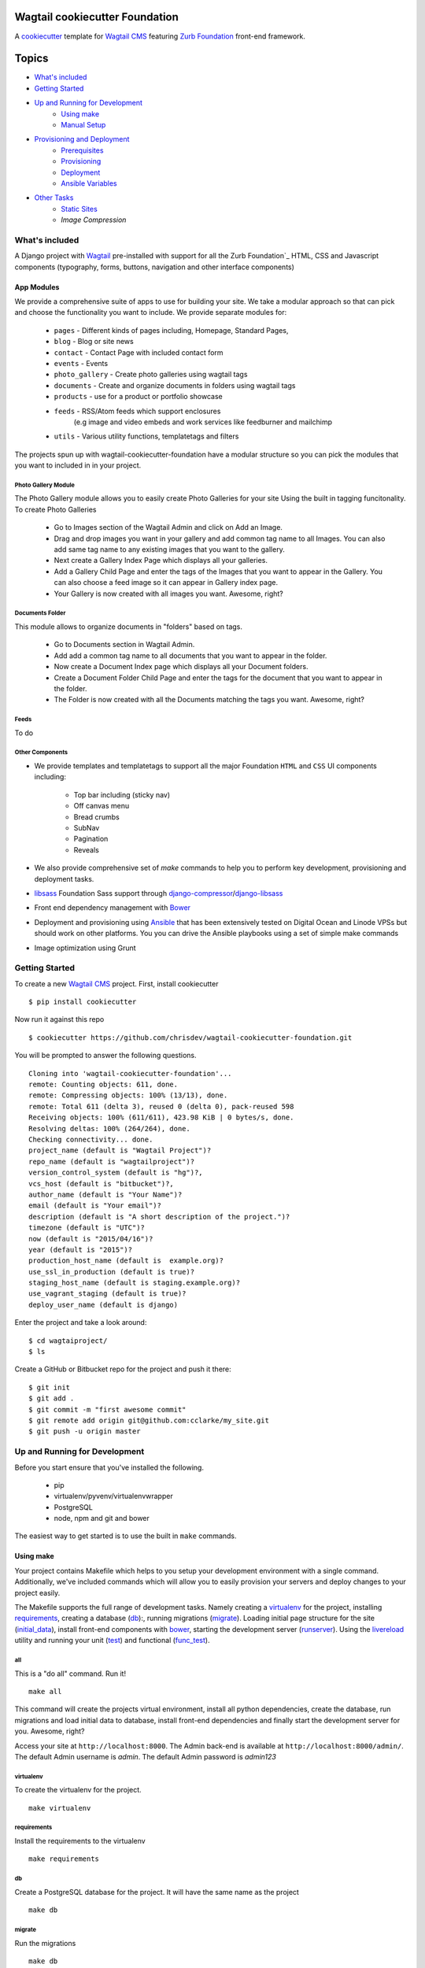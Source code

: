 Wagtail cookiecutter Foundation
================================

.. image:: https://travis-ci.org/chrisdev/wagtail-cookiecutter-foundation.svg?branch=master
   :target: http://travis-ci.org/chrisdev/wagtail-cookiecutter-foundation

A cookiecutter_ template for `Wagtail CMS`_ featuring `Zurb Foundation`_ front-end
framework.

.. figure:: http://i.imgur.com/xMZq2cE.gif
   :alt: Wagtail Cookiecutter Foundation

.. _cookiecutter: https://github.com/audreyr/cookiecutter
.. _`Wagtail CMS`: https://wagtail.io
.. _`Zurb Foundation`: https://foundation.zurb.com

Topics
======

- `What's included`_
- `Getting Started`_
- `Up and Running for Development`_
    - `Using make`_
    - `Manual Setup`_
- `Provisioning and Deployment`_
    - `Prerequisites`_
    - `Provisioning`_
    - `Deployment`_
    - `Ansible Variables`_
-  `Other Tasks`_
    - `Static Sites`_
    - `Image Compression`

What's included
----------------
A Django project with Wagtail_ pre-installed with support for all the
Zurb Foundation`_ HTML, CSS and Javascript components (typography, forms, buttons,
navigation and other interface components)

App Modules
^^^^^^^^^^^^
We provide a comprehensive suite of apps to use for building your site.
We take  a modular approach so that can pick and choose the functionality you
want to include. We provide separate modules for:

    - ``pages`` - Different kinds of pages including, Homepage, Standard Pages, 
    - ``blog`` - Blog or site news
    - ``contact`` - Contact Page with included contact form 
    - ``events`` - Events
    - ``photo_gallery`` - Create photo galleries using wagtail tags
    - ``documents`` - Create and organize documents in folders using wagtail tags 
    - ``products`` - use for a product or portfolio showcase
    -  ``feeds`` - RSS/Atom feeds which support enclosures 
        (e.g image and video embeds and work services like feedburner and mailchimp
    - ``utils`` - Various utility functions, templatetags and filters

The projects spun up with wagtail-cookiecutter-foundation have a modular structure 
so you can pick the modules that you want to included in  in your project.

Photo Gallery Module
"""""""""""""""""""""

The Photo Gallery module allows you to easily create Photo Galleries for your site
Using the built in tagging funcitonality.  To create Photo Galleries  

    * Go to Images section of the Wagtail Admin and click on Add an Image.

    * Drag and drop images you want in your gallery and add common tag name to all Images. 
      You can also add same tag name to any existing images that you want 
      to the gallery.

    * Next create a Gallery Index Page which displays all your galleries.

    * Add a Gallery Child Page and enter the tags of the Images that you want
      to appear in the Gallery. You can also choose a feed image so it can appear
      in Gallery index page.

    * Your Gallery is now created with all images you want. Awesome, right?

Documents Folder 
""""""""""""""""

This module allows to organize documents in "folders" based on tags. 

    * Go to Documents section in Wagtail Admin.

    * Add add a common tag name to all documents that you want to appear in the folder. 

    * Now create a Document Index page which displays all your Document folders.

    * Create a Document Folder Child Page and enter the tags for the document that you
      want to appear in the folder. 

    * The Folder is now created with all the Documents matching the tags you want.
      Awesome, right?

.. _Wagtail: https://wagtail.io
.. _`Wagtail Demo Project`: https://github.com/torchbox/wagtaildemo


Feeds 
"""""""""
To do

Other Components
"""""""""""""""""
- We provide templates and templatetags to support all the major Foundation ``HTML`` 
  and ``CSS`` UI components including:

    - Top bar including (sticky nav)
    - Off canvas menu
    - Bread crumbs
    - SubNav
    - Pagination
    - Reveals  

- We also provide comprehensive set of  `make` commands to  help you to  perform
  key development, provisioning and deployment tasks.

- libsass_ Foundation Sass support through `django-compressor`_/`django-libsass`_

- Front end dependency management with Bower_ 
  

- Deployment and provisioning using Ansible_ that has been extensively tested on
  Digital Ocean and Linode VPSs but should work on other 
  platforms. You you can drive the Ansible playbooks using 
  a set of simple make commands

- Image optimization using Grunt

.. _`torchbox/wagtail base box`: https://github.com/torchbox/vagrant-wagtail-base
.. _Ansible: http://www.ansible.com/home
.. _libsass: https://github.com/sass/libsass
.. _django-compressor: https://github.com/sass/libsass
.. _django-libsass: https://github.com/torchbox/django-libsass
.. _Bower: http://bower.io
.. _Gulp: https://gulpjs.com
.. _Grunt: https://gruntjs.com
.. _Vagrant: https://www.vagrantup.com/

Getting Started
----------------

To create a new `Wagtail CMS`_ project. First, install cookiecutter ::

    $ pip install cookiecutter

Now run it against this repo ::

    $ cookiecutter https://github.com/chrisdev/wagtail-cookiecutter-foundation.git

You will be prompted to answer the following questions. ::

    Cloning into 'wagtail-cookiecutter-foundation'...
    remote: Counting objects: 611, done.
    remote: Compressing objects: 100% (13/13), done.
    remote: Total 611 (delta 3), reused 0 (delta 0), pack-reused 598
    Receiving objects: 100% (611/611), 423.98 KiB | 0 bytes/s, done.
    Resolving deltas: 100% (264/264), done.
    Checking connectivity... done.
    project_name (default is "Wagtail Project")?
    repo_name (default is "wagtailproject")?
    version_control_system (default is "hg")?,
    vcs_host (default is "bitbucket")?,
    author_name (default is "Your Name")?
    email (default is "Your email")?
    description (default is "A short description of the project.")?
    timezone (default is "UTC")?
    now (default is "2015/04/16")?
    year (default is "2015")?
    production_host_name (default is  example.org)?
    use_ssl_in_production (default is true)?
    staging_host_name (default is staging.example.org)?
    use_vagrant_staging (default is true)?
    deploy_user_name (default is django)


Enter the project and take a look around::

    $ cd wagtaiproject/
    $ ls

Create a GitHub or Bitbucket repo for the project and push it there::

    $ git init
    $ git add .
    $ git commit -m "first awesome commit"
    $ git remote add origin git@github.com:cclarke/my_site.git
    $ git push -u origin master


Up and Running for Development
-------------------------------

Before you start ensure that you've installed
the following.

    * pip
    * virtualenv/pyvenv/virtualenvwrapper
    * PostgreSQL
    * node, npm and git and bower

The easiest way to get started is to use the built in ``make`` commands.

Using make
^^^^^^^^^^

Your project contains Makefile which helps to you setup your development 
environment with a single command. Additionally, we've included 
commands which will allow you to easily provision your servers  
and deploy changes to your project easily.  

The Makefile supports the full range of development tasks. Namely creating
a virtualenv_ for the project, installing requirements_, creating a database
(db_):, running migrations (migrate_). Loading initial page structure for the
site (initial_data_), install front-end components with bower_, starting the
development server (runserver_). Using the livereload_ utility and running your
unit (test_) and functional (func_test_). 

all
""""
This is a "do all" command. Run it! ::

  make all

This command will create the projects virtual environment, 
install all python dependencies,  create
the database, run migrations and load initial data to database,
install front-end dependencies and finally start the development server 
for you. Awesome, right?

Access your site at ``http://localhost:8000``. The Admin 
back-end is available at ``http://localhost:8000/admin/``.
The default Admin username is *admin*.  
The default Admin password is *admin123*

virtualenv
"""""""""""
To create the virtualenv for the project. ::

  make virtualenv

requirements
"""""""""""""
Install the requirements to the virtualenv ::

  make requirements 

db
"""
Create a PostgreSQL database for the project. It will have the same name as the
project ::

  make db 

migrate
""""""""
Run the migrations ::

  make db 


initial_data
""""""""""""
Populate the site with initial page structure. ::

  make initial_data 

bower
"""""
Install all front-end dependencies with bower i.e `foundation`, `bxslider` and 
`font-awesome` ::

  make initial_data 

runserver
"""""""""
Start the standard Django dev server. ::

   make runserver

livereload
""""""""""
Start Server with livereload functionality. Uses the excellent 
`python-livereload`_ library. ::

    make linvreload

.. _python-livereload: https://github.com/lepture/python-livereload   

test
""""
Run your unit tests.::  

    make test

func_test
"""""""""
Run your functional tests. ::

    make func_test



Manual Setup 
^^^^^^^^^^^^^

Firstly, start your command shell and change to the new projects directory.
So on Linux or OS X ::

   cd project_repo
    
Next create an virtual environment for the project   
On Linux/Mac OSX ::

  pyvenv venv`

On Windows ::

   c:\Python34\python -m venv myenv`

If you are not using Python 3.3 or later ``pyvenv`` is not bundled with your
Python distribution and you need to install the ``virtualenv`` package to  
get the virtual environments working:

  .. code-block:: bash

      pip install virtualenv
      virtualenv venv

In this regard, you may find the  virtualenvwrapper_ package useful as it 
provides a number of commands and utilities which makes working with virtual
environments much more pleasant. It also places all your virtual environments
in one place.

To install (make sure virtualenv is already installed):

  .. code-block:: bash

      pip install virtualenvwrapper
      export WORKON_HOME=~/Envs
      source /usr/local/bin/virtualenvwrapper.sh
      mkvirtualenv venv

On Windows 

  .. code-block:: bash

      pip install virtualenvwrapper-win
      mkvirtualenv venv

  .. _virtualenvwrapper: http://virtualenvwrapper.readthedocs.org/en/latest/index.html

Once your virtual environment is setup activate it 
 on Linux/Mac OSX :: 

   source venv/bin/activate

On Windows ::

   venv/Scripts/activate.bat

Using Virtualenvwrapper ::

   `workon venv`

Install the dependencies for the project using ``pip`` ::

  pip install -r requirements/dev.txt


Create the database and run migrations. Remember this cookiecutter requires
``PostgreSQL`` so you need to install it before you can continue.

.. code-block:: sh

    createdb my_site
   ./manage.py migrate

``wagtail-cookiecutter-foundation`` comes with some pages already created for your
convenience including the homepage with a working ``bx_slider`` slideshow, 
contact page, events and news/blog pages. To generate these pages run ::

  /manage.py load_initial_data
  
The default Admin username is *admin*.  The default Admin password is *admin123*

This cookiecutter also has front-end dependencies for Foundation, 
Font-Awesome etc, bx_slider, Grunt and so on. We use bower_ 
for front-end dependency management. To install the required front-end 
dependencies use::

  bower install`

This will install the supported version of `Zurb Foundation`_, `Font
Awesome`_ , bxSlider_ and Grunt as well as their dependencies.

  ..  _bower: http://bower.io
  ..  _bxSlider: http://bxslider.com
  ..  _`Font Awesome`: http://fontawesome.io 

  
Finally start the development server ::

  ./manage.py runserver

Your site is now accessible at ``http://localhost:8000``,
with the admin backend available at ``http://localhost:8000/admin/``.
The default Admin username is *admin*.  The default Admin password is *admin123*

.. _Nodejs: https://nodejs.org/
.. _Vagrant: https://www.vagrantup.com/


Provisioning and Deployment
----------------------------

This cookiecutter comes with a suite of Ansible_ playbooks to
support provisioning your servers and deploying changes to production and
staging.  We also support the creation of a Vagrant based staging server so you
can "stage" your site locally and tweak and experiment with different
deployment configurations.  To keep things simple we assume that all your
application components i.e.  ``Django``, ``PostgreSQL``, ``redis`` and so on
are all deployed on a single server.  
However, it is a relatively straightforward
procedure to tweak the playbooks to support more complex provisioning
scenarios. In this way you can support for example, separate database server,
multiple upstream ``wsgi`` servers and so on.  Indeed you easily tweak the
Vagrantfile located at ``project_repo/ansible/Vagrantfile`` to experiment with
and test these more complex provisioning scenarios. on.

Prerequisites
^^^^^^^^^^^^^^^

Before you start you need to place a copy of your `ssh` public 
SSH key in the `keystore` directory located in `ansible/{{repo_name}}_keystore`  
and rename it a `authorized_keys`. Add the ssh keys of any team members that
you want to run the provisioning and deployment tasks.

Also if you want to use SSL then, you need to ensure that you also have  
the following key files in the ``keystore`` directory:

    * The private key for your site
    * The bundled SSL certificate obtained from the CA which contains the 
      root and intermediate certificates along with your domains certificate.
      In some cases these may not be bundled but provided separately in which
      case you must consult your CA's documentation on how to build your own
      bundle.
    * The CA's bundled root and intermediate certificate. This is use for
      certificate pinning.

In case you were wondering, the your projects ``.gitignore`` or ``.hgignore`` 
files will ensure that any of the files that you  place in the  ``keystore`` 
directory will be ignored by the VCS.  However, you
should always double check to ensure that your secrets are not accidentally
checked into a remote VCS repo.

Alternatively, may wish to consider the use the `Ansible Vault`_ to keep your
secrets safe.

.. _`Ansible Vault`: http://docs.ansible.com/ansible/playbooks_vault.html 

Next examine the generated `ansible/group_vars/all` file and replace 
the following to match your SSL key files ::

    ssl_private_key: your_ssl_private_key
    ssl_cert:  your_ssl_certificate_bundle¬
    ca_cert: comodo.pem

You must also ensure you that you provide values for the following entries 
in  your `ansible/host_vars/{{production_host_name}}` file ::

    SECRET_KEY: your_django_secret_key 
    DB_PASSWD: your_db_password 
    DB_HOST: localhost
    EMAIL_HOST: 'your_email_server'
    EMAIL_FROM: 'your_email_from_address'
    EMAIL_USER: 'email_user'
    EMAIL_PASSWD: 'email_passwd'
    GOOGLE_TRACKING_ID: 'your_google_tracking_id

Provisioning
^^^^^^^^^^^^^

The provisioning playbooks will:

  - Create the  deployment user and download deployment keys for github.com,
    bitbucket.org, etc.
  - Install all the required Linux packages on the server including the 
    UWF firewall and the fail2ban utility.
  - Install and configure PostgresSQL and a PostreSQL role (user) for the site
  - Clone the projects repo and setup and Django and Gunicorn project 
    instance that is managed by supervior
  - install and configre Redis, Celery and Elasticsearch
  - Set up and configure Nginx for you site 

Creating a Deploymet User
""""""""""""""""""""""""""
The first thing that you must do is to create a deployment user.
To create the deploy user for the production ::

    make deploy_user

This will create the deploy user for the production server. For staging run ::

    make deploy_user DEPLOY_ENV=staging

and if you want to use a Vagrant based staging server ::

.. code-block:: sh

   cd /my_project/ansible
   vagrant up

    make deploy_user DEPLOY_ENV=vagrant

When prompted for the password, enter "vagrant" If you get the following error ::

    fatal: [staging.example.org] => {'msg': 'FAILED: Authentication failed.', 'failed': True}``

The you may have to remove the entry (IP Address 192.168.33.10) for the staging
server from your ``~/.ssh/known_hosts`` file.

In addition to creating the deploy user, this make command will 
download the ``ssh`` public key for the deployment user into your project's
``keystore`` directory so you can use it as a deployment key on sites 
like github.com or bitbucket.org  

Other Provisionig Task
"""""""""""""""""""""""

Once you have setup the deployment user you can now provision the server. 
This will install all the Linux packages and libraries required to run Django,
PostgreSQL and related apps.  We also take care to install ``ufw`` firewall and
``fail2ban``. Provisioning tasks also include; the setting up the project's
virtual environment, the installation of python dependencies, 
the setup and configuration of the project's Django/Gunicorn and Supervisor, 
as well as the installation and setting up the 
projects Celery, Redis, ElasticSearch and Nginx.  

To provision the production server ::

    make provision

For staging run ::

    make provision DEPLOY_ENV=staging

for a Vagrant based staging server run ::

    make provision DEPLOY_ENV=vagrant

At the end of the process you should  be able to navigate to the
host URL to view the site and access the Admin using the password specified in
in ``ansible/host_vars/{{production_host_name}}``

Deployment
^^^^^^^^^^
Once you have provisioned your site. Deploying you changes is really simple.
To deploy to production run: ::

    make deploy 

For staging run ::

    make deploy_user DEPLOY_ENV=staging

and for a Vagrant based staging server ::

    make deploy_user DEPLOY_ENV=staging


Ansible Variables
^^^^^^^^^^^^^^^^^^

Before you run the provisioning and deployment playbooks you need check and
modify Ansible ``Group`` and ``Host`` Variables (e.g.  ``host_vars/staging.example.org``). 

Group Variables
"""""""""""""""""

===============     ====================================================
Variable            Explanation
===============     ====================================================
project_repo        URL of the source code repository
                    ssh://hg@bitbucket.org/chrisdev/wagtail_project
virtualenvs_dir     Defaults to /home/django/virtualenvs/
sites_dir           Where all your projects live on the 
                    remote server. Defaults to /usr/local/sites
nginx_root_dir      Defaults to /etc/nginx/sites-available
gunicorn            127.0.0.1:2015
deploy_user         Defaults to django
redis_version       The version of redis to install. Defaults to 2.8.19
keystore_path       Place all your 
                    public keys and other secrets here. 
                    Defaults to repo_name/ansible/repo_name_keystore 
vcs                 Your Version control system of choice 
                    *hg* - mecurial 
                    *git* - git
===============     ====================================================

Host Variables
"""""""""""""""

======================  ====================================================
Variable                Explanation
======================  ====================================================
use_ssl                 True
ssl_key_file            For example ``example.org.key``
ssl_cert_bundle         The "bundled" certificate ``bundle.example.org.crt``
SECRET_KEY              The Django secret key. Generate a new key especially
                        if this is going to be a production deployment
DJANGO_SETTINGS_MODULE  Defaults to ``wagtail_project.settings.production``
HOST_NAME               This is will be set to  as the ``server_name``
                        in the nginx virtualhost.
DB_USER                 Defaults to django
DB_PASSWD               The database password you must set a value for this 
DB_HOST                 Defaults to ``localhost``
DB_NAME                 The name of the database used in production 
                        Defaults to cookiecutter.repo_name_db 
EMAIL_HOST              The SMTP email host name e.g. ``smtp.mandrillapp.com``
EMAIL_FROM              support@chrisdev.com
EMAIL_USER              The email user 
EMAIL_PASSWD            The email password 
======================  ====================================================

Other Tasks
-----------

Static Sites
^^^^^^^^^^^^^

You can use `make` to generate a static site from the project. The static site
will be in a folder `static_build`.  The command will ensure that all static
assets and media required for the site to perform correctly are copied to the 
build folder ::

    make static_site

Image Compression
^^^^^^^^^^^^^^^^^^

To compress images used in projects made with this cookiecutter run: ::

  grunt imagemin

You can also use make to run the above task ::

   make compress_images

.. end-here
